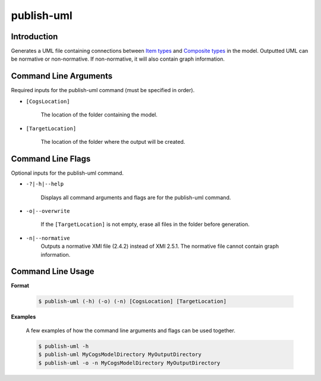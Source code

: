 publish-uml
~~~~~~~~~~~

Introduction
----------------------
Generates a UML file containing connections between `Item types <../../../modeler-guide/item-types/index.html>`_
and `Composite types <../../../modeler-guide/composite-types/index.html>`_ in the model. 
Outputted UML can be normative or non-normative. If non-normative, it will also contain graph information.

Command Line Arguments
----------------------
Required inputs for the publish-uml command (must be specified in order).

* ``[CogsLocation]`` 

    The location of the folder containing the model.

* ``[TargetLocation]`` 

    The location of the folder where the output will be created.

Command Line Flags
----------------------
Optional inputs for the publish-uml command.

* ``-?|-h|--help``

    Displays all command arguments and flags are for the publish-uml command.

* ``-o|--overwrite``

    If the ``[TargetLocation]`` is not empty, erase all files in the folder before generation.

* ``-n|--normative`` 
    Outputs a normative XMI file (2.4.2) instead of XMI 2.5.1. The normative file cannot contain graph information.

Command Line Usage
-------------------
**Format**

    .. code-block:: bash

        $ publish-uml (-h) (-o) (-n) [CogsLocation] [TargetLocation]

**Examples**

    A few examples of how the command line arguments and flags can be used together.

    .. code-block:: bash

        $ publish-uml -h
        $ publish-uml MyCogsModelDirectory MyOutputDirectory
        $ publish-uml -o -n MyCogsModelDirectory MyOutputDirectory
